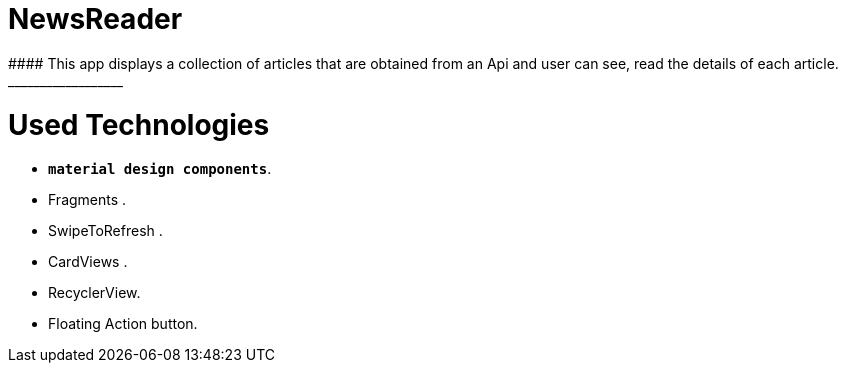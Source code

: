 # NewsReader
#### This app displays a collection of articles that are obtained from an Api and user can see, read the details of each article.
__________________
# Used Technologies 
- **`material design components`**.
- Fragments .
- SwipeToRefresh  .
- CardViews .
- RecyclerView.
- Floating Action button.

